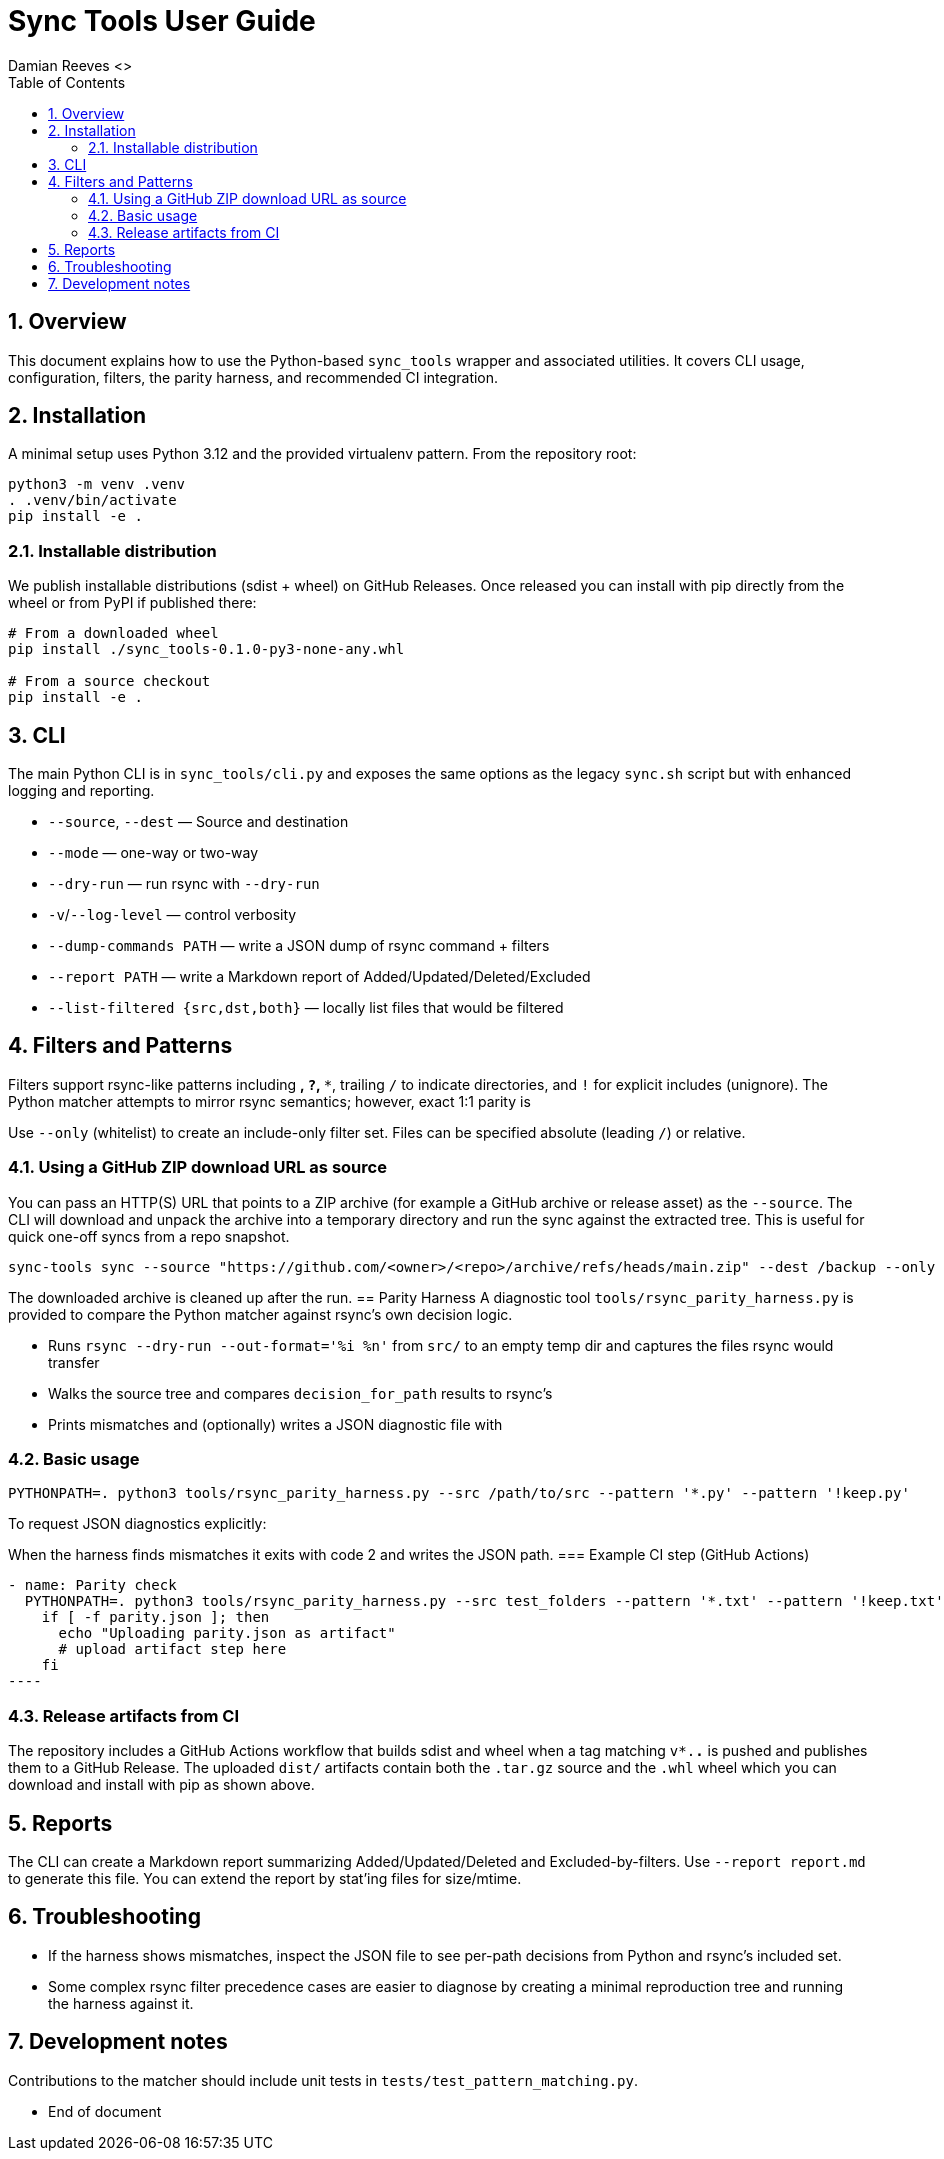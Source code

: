 = Sync Tools User Guide
Damian Reeves <>
:icons: font
:toc: left
:sectnums:

== Overview

This document explains how to use the Python-based `sync_tools` wrapper and
associated utilities. It covers CLI usage, configuration, filters, the parity
harness, and recommended CI integration.

== Installation

A minimal setup uses Python 3.12 and the provided virtualenv pattern. From the
repository root:

----
python3 -m venv .venv
. .venv/bin/activate
pip install -e .
----

=== Installable distribution

We publish installable distributions (sdist + wheel) on GitHub Releases. Once
released you can install with pip directly from the wheel or from PyPI if
published there:

----
# From a downloaded wheel
pip install ./sync_tools-0.1.0-py3-none-any.whl

# From a source checkout
pip install -e .
----
== CLI

The main Python CLI is in `sync_tools/cli.py` and exposes the same options as the
legacy `sync.sh` script but with enhanced logging and reporting.


- `--source`, `--dest` — Source and destination
- `--mode` — one-way or two-way
- `--dry-run` — run rsync with `--dry-run`
- `-v`/`--log-level` — control verbosity
- `--dump-commands PATH` — write a JSON dump of rsync command + filters
- `--report PATH` — write a Markdown report of Added/Updated/Deleted/Excluded
- `--list-filtered {src,dst,both}` — locally list files that would be filtered

== Filters and Patterns
Filters support rsync-like patterns including `*`, `?`, `**`, trailing `/` to
indicate directories, and `!` for explicit includes (unignore). The Python
matcher attempts to mirror rsync semantics; however, exact 1:1 parity is

Use `--only` (whitelist) to create an include-only filter set. Files can be
specified absolute (leading `/`) or relative.

=== Using a GitHub ZIP download URL as source

You can pass an HTTP(S) URL that points to a ZIP archive (for example a GitHub
archive or release asset) as the `--source`. The CLI will download and
unpack the archive into a temporary directory and run the sync against the
extracted tree. This is useful for quick one-off syncs from a repo snapshot.

----
sync-tools sync --source "https://github.com/<owner>/<repo>/archive/refs/heads/main.zip" --dest /backup --only '/docs/' --dry-run
----

The downloaded archive is cleaned up after the run.
== Parity Harness
A diagnostic tool `tools/rsync_parity_harness.py` is provided to compare the
Python matcher against rsync's own decision logic.


- Runs `rsync --dry-run --out-format='%i %n'` from `src/` to an empty temp
  dir and captures the files rsync would transfer
- Walks the source tree and compares `decision_for_path` results to rsync's
- Prints mismatches and (optionally) writes a JSON diagnostic file with

=== Basic usage

----
PYTHONPATH=. python3 tools/rsync_parity_harness.py --src /path/to/src --pattern '*.py' --pattern '!keep.py'
----

To request JSON diagnostics explicitly:
----
----

When the harness finds mismatches it exits with code 2 and writes the JSON
path.
=== Example CI step (GitHub Actions)

[source,yaml]
- name: Parity check
  PYTHONPATH=. python3 tools/rsync_parity_harness.py --src test_folders --pattern '*.txt' --pattern '!keep.txt' --dump-json parity.json || true
    if [ -f parity.json ]; then
      echo "Uploading parity.json as artifact"
      # upload artifact step here
    fi
----

=== Release artifacts from CI

The repository includes a GitHub Actions workflow that builds sdist and wheel
when a tag matching `v*.*.*` is pushed and publishes them to a GitHub Release.
The uploaded `dist/` artifacts contain both the `.tar.gz` source and the
`.whl` wheel which you can download and install with pip as shown above.

== Reports

The CLI can create a Markdown report summarizing Added/Updated/Deleted and
Excluded-by-filters. Use `--report report.md` to generate this file. You can
extend the report by stat'ing files for size/mtime.

== Troubleshooting

- If the harness shows mismatches, inspect the JSON file to see per-path
  decisions from Python and rsync's included set.
- Some complex rsync filter precedence cases are easier to diagnose by
  creating a minimal reproduction tree and running the harness against it.

== Development notes

Contributions to the matcher should include unit tests in `tests/test_pattern_matching.py`.

*** End of document
